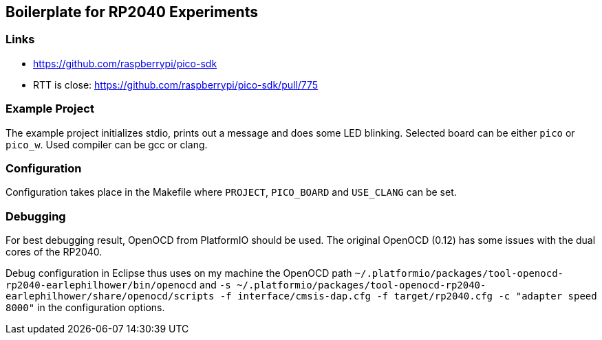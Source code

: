 == Boilerplate for RP2040 Experiments

=== Links
* https://github.com/raspberrypi/pico-sdk
* RTT is close: https://github.com/raspberrypi/pico-sdk/pull/775


=== Example Project
The example project initializes stdio, prints out a message and does some
LED blinking.  Selected board can be either `pico` or `pico_w`.
Used compiler can be gcc or clang.


=== Configuration
Configuration takes place in the Makefile where `PROJECT`, `PICO_BOARD` and 
`USE_CLANG` can be set.


=== Debugging
For best debugging result, OpenOCD from PlatformIO should be used.  The original
OpenOCD (0.12) has some issues with the dual cores of the RP2040.

Debug configuration in Eclipse thus uses on my machine the OpenOCD path
`~/.platformio/packages/tool-openocd-rp2040-earlephilhower/bin/openocd`
and `-s ~/.platformio/packages/tool-openocd-rp2040-earlephilhower/share/openocd/scripts -f interface/cmsis-dap.cfg -f target/rp2040.cfg -c "adapter speed 8000"`
in the configuration options.
